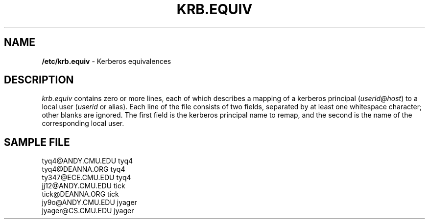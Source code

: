 .\" -*- nroff -*-
.TH KRB.EQUIV 5 "Project Cyrus" CMU
.\"
.\" Copyright (c) 1994-2008 Carnegie Mellon University.  All rights reserved.
.\"
.\" Redistribution and use in source and binary forms, with or without
.\" modification, are permitted provided that the following conditions
.\" are met:
.\"
.\" 1. Redistributions of source code must retain the above copyright
.\"    notice, this list of conditions and the following disclaimer.
.\"
.\" 2. Redistributions in binary form must reproduce the above copyright
.\"    notice, this list of conditions and the following disclaimer in
.\"    the documentation and/or other materials provided with the
.\"    distribution.
.\"
.\" 3. The name "Carnegie Mellon University" must not be used to
.\"    endorse or promote products derived from this software without
.\"    prior written permission. For permission or any legal
.\"    details, please contact
.\"      Carnegie Mellon University
.\"      Center for Technology Transfer and Enterprise Creation
.\"      4615 Forbes Avenue
.\"      Suite 302
.\"      Pittsburgh, PA  15213
.\"      (412) 268-7393, fax: (412) 268-7395
.\"      innovation@andrew.cmu.edu
.\"
.\" 4. Redistributions of any form whatsoever must retain the following
.\"    acknowledgment:
.\"    "This product includes software developed by Computing Services
.\"     at Carnegie Mellon University (http://www.cmu.edu/computing/)."
.\"
.\" CARNEGIE MELLON UNIVERSITY DISCLAIMS ALL WARRANTIES WITH REGARD TO
.\" THIS SOFTWARE, INCLUDING ALL IMPLIED WARRANTIES OF MERCHANTABILITY
.\" AND FITNESS, IN NO EVENT SHALL CARNEGIE MELLON UNIVERSITY BE LIABLE
.\" FOR ANY SPECIAL, INDIRECT OR CONSEQUENTIAL DAMAGES OR ANY DAMAGES
.\" WHATSOEVER RESULTING FROM LOSS OF USE, DATA OR PROFITS, WHETHER IN
.\" AN ACTION OF CONTRACT, NEGLIGENCE OR OTHER TORTIOUS ACTION, ARISING
.\" OUT OF OR IN CONNECTION WITH THE USE OR PERFORMANCE OF THIS SOFTWARE.
.\"
.\" $Id: krb.equiv.5,v 1.12 2010/01/06 17:01:51 murch Exp $
.SH NAME
\fB/etc/krb.equiv\fR \- Kerberos equivalences
.SH DESCRIPTION
.I krb.equiv
contains zero or more lines, each of which describes a mapping of a kerberos
principal (\fIuserid@host\fR) to a local user (\fIuserid\fR or alias).  
Each line of the file consists of two fields,
separated by at least one whitespace character; other blanks are
ignored.  The first field is the kerberos principal name to
remap, and the second is the name of the corresponding local user.
.SH SAMPLE FILE
.PP
.nf
tyq4@ANDY.CMU.EDU tyq4
tyq4@DEANNA.ORG tyq4
ty347@ECE.CMU.EDU tyq4
jj12@ANDY.CMU.EDU tick
tick@DEANNA.ORG tick
jy9o@ANDY.CMU.EDU jyager
jyager@CS.CMU.EDU jyager

